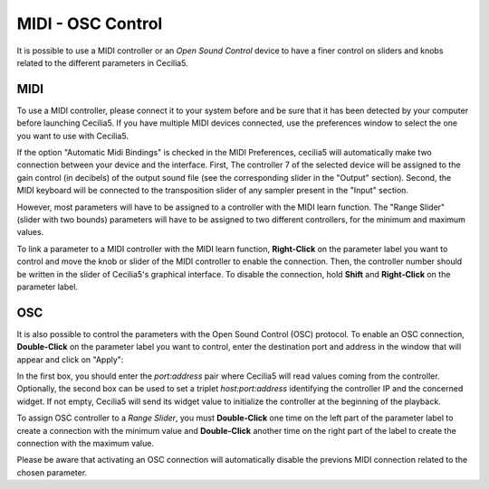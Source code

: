 MIDI - OSC Control
===================

.. _midiosc:

It is possible to use a MIDI controller or an *Open Sound Control* device to have a finer control 
on sliders and knobs related to the different parameters in Cecilia5.

MIDI
-------

To use a MIDI controller, please connect it to your system before and be sure that it has been detected 
by your computer before launching Cecilia5. If you have multiple MIDI devices connected, use the
preferences window to select the one you want to use with Cecilia5.

If the option "Automatic Midi Bindings" is checked in the MIDI Preferences, cecilia5 will automatically
make two connection between your device and the interface. First, The controller 7 of the 
selected device will be assigned to the gain control (in decibels) of the output sound 
file (see the corresponding slider in the "Output" section). Second, the MIDI keyboard will be connected
to the transposition slider of any sampler present in the "Input" section.

However, most parameters will have to be assigned to a controller with the MIDI learn function. The 
"Range Slider" (slider with two bounds) parameters will have to be assigned to two different controllers, 
for the minimum and maximum values.

To link a parameter to a MIDI controller with the MIDI learn function, **Right-Click** on the parameter 
label you want to control and move the knob or slider of the MIDI controller to enable the connection. 
Then, the controller number should be written in the slider of Cecilia5's graphical interface. 
To disable the connection, hold **Shift** and **Right-Click** on the parameter label.

.. image:: /images/midiLearn.png
   :align: center

OSC
-------

It is also possible to control the parameters with the Open Sound Control (OSC) protocol. To enable 
an OSC connection, **Double-Click** on the parameter label you want to control, enter the destination port 
and address in the window that will appear and click on "Apply":

.. image:: /images/OpenSoundControl.png
   :align: center
   :scale: 90
   
In the first box, you should enter the *port:address* pair where Cecilia5 will read values coming from 
the controller. Optionally, the second box can be used to set a triplet *host:port:address* identifying 
the controller IP and the concerned widget. If not empty, Cecilia5 will send its widget value to initialize
the controller at the beginning of the playback.

To assign OSC controller to a *Range Slider*, you must **Double-Click** one time on the left part of the
parameter label to create a connection with the minimum value and **Double-Click** another time on 
the right part of the label to create the connection with the maximum value. 

Please be aware that activating an OSC connection will automatically disable the previons MIDI connection 
related to the chosen parameter.

